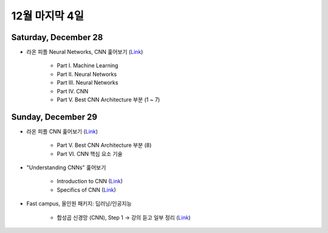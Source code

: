 ==============
12월 마지막 4일
==============

Saturday, December 28
======================

* 라온 피플 Neural Networks, CNN 훑어보기 (`Link <https://laonple.blog.me/220643128255>`_)

    * Part I. Machine Learning
    * Part II. Neural Networks
    * Part III. Neural Networks
    * Part IV. CNN
    * Part V. Best CNN Architecture 부분 (1 ~ 7)


Sunday, December 29
====================

* 라온 피플 CNN 훑어보기 (`Link <https://laonple.blog.me/220643128255>`_)

    * Part V. Best CNN Architecture 부분 (8)
    * Part VI. CNN 핵심 요소 기술
    
* "Understanding CNNs" 훑어보기

    * Introduction to CNN (`Link <https://adeshpande3.github.io/A-Beginner%27s-Guide-To-Understanding-Convolutional-Neural-Networks/>`_)
    * Specifics of CNN (`Link <https://adeshpande3.github.io/adeshpande3.github.io/A-Beginner's-Guide-To-Understanding-Convolutional-Neural-Networks-Part-2/>`_)

* Fast campus, 올인원 패키지: 딥러닝/인공지능

    * 합성곱 신경망 (CNN), Step 1 → 강의 듣고 일부 정리 (`Link <https://oi.readthedocs.io/en/latest/ai/deep_learning/cnn/cnn.html>`_)
